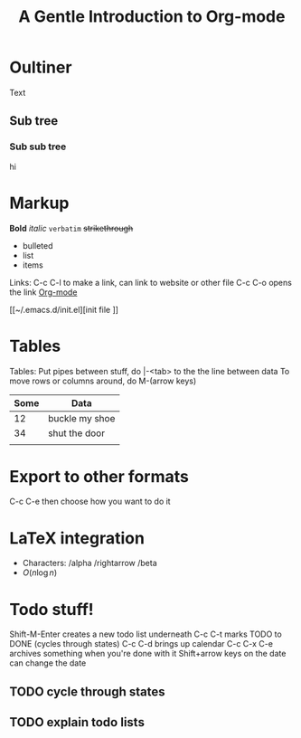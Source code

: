 * Oultiner
  Text
** Sub tree
*** Sub sub tree
    hi
* Markup
  *Bold* /italic/ =verbatim= +strikethrough+

- bulleted
- list 
- items

Links: C-c C-l to make a link, can link to website or other file
C-c C-o opens the link
[[http://orgmode.org/][Org-mode]]

[[~/.emacs.d/init.el][init file
]]
* Tables
Tables: Put pipes between stuff, do |-<tab> to the the line between data
To move rows or columns around, do M-(arrow keys)
| Some | Data           |
|------+----------------|
|   12 | buckle my shoe |
|   34 | shut the door  |
|      |                |

* Export to other formats 
C-c C-e then choose how you want to do it

#+Title: A Gentle Introduction to Org-mode
#+OPTIONS: toc:nil 

* LaTeX integration
- Characters: /alpha /rightarrow /beta
- $O(n \log n)$

\begin{align*}
3 * 2 + &= 6 + 1 \\
        &= 7
\end{align*}

* Todo stuff!
Shift-M-Enter creates a new todo list underneath
C-c C-t marks TODO to DONE (cycles through states)
C-c C-d brings up calendar
C-c C-x C-e archives something when you're done with it
Shift+arrow keys on the date can change the date
** TODO cycle through states
   DEADLINE: <2017-11-14 Tue>
** TODO explain todo lists
